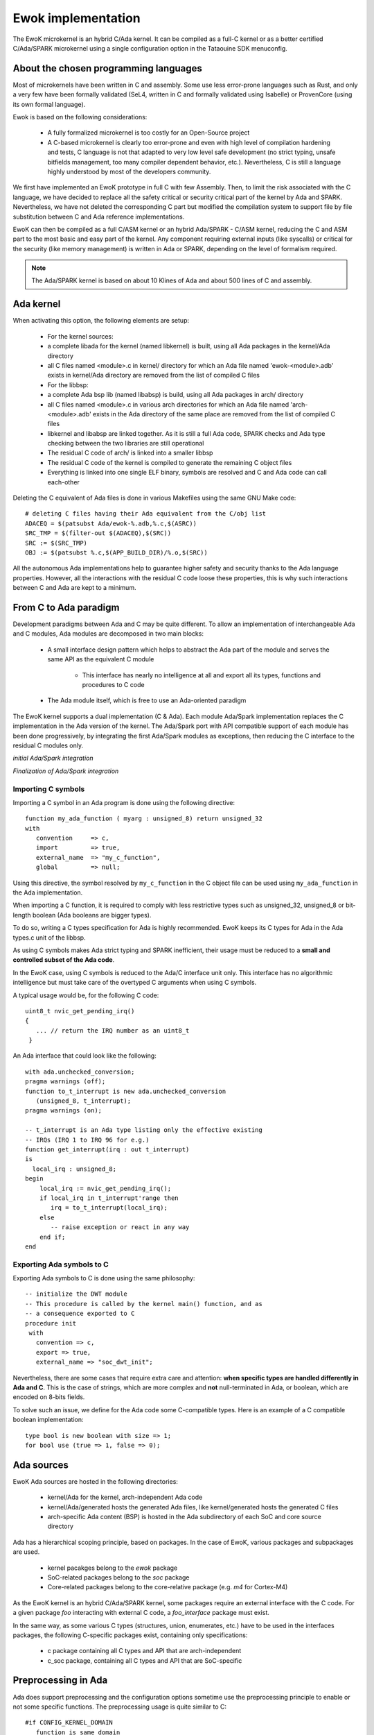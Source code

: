 Ewok implementation
===================

The EwoK microkernel is an hybrid C/Ada kernel. It can be compiled as a
full-C kernel or as a better certified C/Ada/SPARK microkernel using
a single configuration option in the Tataouine SDK menuconfig.

About the chosen programming languages
--------------------------------------

Most of microkernels have been written in C and assembly. Some use less
error-prone languages such as Rust, and only a very few have been formally
validated (SeL4, written in C and formally validated using Isabelle) or
ProvenCore (using its own formal language).

Ewok is based on the following considerations:

   * A fully formalized microkernel is too costly for an Open-Source project
   * A C-based microkernel is clearly too error-prone and even with high level
     of compilation hardening and tests, C language is not that adapted to very
     low level safe development (no strict typing, unsafe bitfields management,
     too many compiler dependent behavior, etc.). Nevertheless, C is still a
     language highly understood by most of the developers community.

We first have implemented an EwoK prototype in full C with few Assembly. Then,
to limit the risk associated with the C language, we have decided to replace
all the safety critical or security critical part of the kernel by Ada and
SPARK.  Nevertheless, we have not deleted the corresponding C part but modified
the compilation system to support file by file substitution between C and Ada
reference implementations.

EwoK can then be compiled as a full C/ASM kernel or an hybrid Ada/SPARK - C/ASM
kernel, reducing the C and ASM part to the most basic and easy part of the
kernel. Any component requiring external inputs (like syscalls) or critical for
the security (like memory management) is written in Ada or SPARK, depending on
the level of formalism required.

.. note::
   The Ada/SPARK kernel is based on about 10 Klines of Ada and
   about 500 lines of C and assembly.

Ada kernel
----------

.. image:: img/mc_ada.png
   :width: 500 px
   :alt: Ework Ada/Spark mode activation
   :align: center


When activating this option, the following elements are setup:

   * For the kernel sources:

   * a complete libada for the kernel (named libkernel) is built, using all Ada
     packages in the kernel/Ada directory
   * all C files named <module>.c in kernel/ directory for which an Ada file
     named 'ewok-<module>.adb' exists in kernel/Ada directory are removed from
     the list of compiled C files

   * For the libbsp:

   * a complete Ada bsp lib (named libabsp) is build, using all Ada packages in
     arch/ directory
   * all C files named <module>.c in various arch directories for which an Ada
     file named 'arch-<module>.adb' exists in the Ada directory of the same
     place are removed from the list of compiled C files
   * libkernel and libabsp are linked together. As it is still a full Ada code,
     SPARK checks and Ada type checking between the two libraries are still
     operational
   * The residual C code of arch/ is linked into a smaller libbsp
   * The residual C code of the kernel is compiled to generate the remaining C
     object files
   * Everything is linked into one single ELF binary, symbols are resolved and
     C and Ada code can call each-other

.. highlight:: make

Deleting the C equivalent of Ada files is done in various Makefiles using the
same GNU Make code::

   # deleting C files having their Ada equivalent from the C/obj list
   ADACEQ = $(patsubst Ada/ewok-%.adb,%.c,$(ASRC))
   SRC_TMP = $(filter-out $(ADACEQ),$(SRC))
   SRC := $(SRC_TMP)
   OBJ := $(patsubst %.c,$(APP_BUILD_DIR)/%.o,$(SRC))


All the autonomous Ada implementations help to guarantee higher safety and
security thanks to the Ada language properties. However, all the interactions
with the residual C code loose these properties, this is why such interactions
between C and Ada are kept to a minimum.

From C to Ada paradigm
----------------------

Development paradigms between Ada and C may be quite different. To allow an
implementation of interchangeable Ada and C modules, Ada modules are decomposed
in two main blocks:

   * A small interface design pattern which helps to abstract the Ada part of
     the module and serves the same API as the equivalent C module

       * This interface has nearly no intelligence at all and export all its
         types, functions and procedures to C code
   * The Ada module itself, which is free to use an Ada-oriented paradigm

The EwoK kernel supports a dual implementation (C & Ada). Each module Ada/Spark
implementation replaces the C implementation in the Ada version of the kernel.
The Ada/Spark port with API compatible support of each module has been done
progressively, by integrating the first Ada/Spark modules as exceptions, then
reducing the C interface to the residual C modules only.

*initial Ada/Spark integration*

.. image:: img/ada_c.png
   :width: 400 px
   :alt: Ework Ada/C integration
   :align: center

*Finalization of Ada/Spark integration*

.. image:: img/ada_c_2.png
   :width: 400 px
   :alt: Ework Ada/C integration
   :align: center


Importing C symbols
"""""""""""""""""""

.. highlight:: vhdl

Importing a C symbol in an Ada program is done using the following directive::

   function my_ada_function ( myarg : unsigned_8) return unsigned_32
   with
      convention     => c,
      import         => true,
      external_name  => "my_c_function",
      global         => null;

Using this directive, the symbol resolved by ``my_c_function`` in the C object
file can be used using ``my_ada_function`` in the Ada implementation.

When importing a C function, it is required to comply with less restrictive
types such as unsigned_32, unsigned_8 or bit-length boolean (Ada booleans
are bigger types).

To do so, writing a C types specification for Ada is highly recommended.
EwoK keeps its C types for Ada in the Ada types.c unit of the libbsp.

As using C symbols makes Ada strict typing and SPARK inefficient, their usage
must be reduced to a **small and controlled subset of the Ada code**.

In the EwoK case, using C symbols is reduced to the Ada/C interface unit only.
This interface has no algorithmic intelligence but must take care of the
overtyped C arguments when using C symbols.

.. highlight:: c

A typical usage would be, for the following C code::

   uint8_t nvic_get_pending_irq()
   {
      ... // return the IRQ number as an uint8_t
    }

.. highlight:: vhdl

An Ada interface that could look like the following::

   with ada.unchecked_conversion;
   pragma warnings (off);
   function to_t_interrupt is new ada.unchecked_conversion
      (unsigned_8, t_interrupt);
   pragma warnings (on);

   -- t_interrupt is an Ada type listing only the effective existing
   -- IRQs (IRQ 1 to IRQ 96 for e.g.)
   function get_interrupt(irq : out t_interrupt)
   is
     local_irq : unsigned_8;
   begin
       local_irq := nvic_get_pending_irq();
       if local_irq in t_interrupt'range then
          irq = to_t_interrupt(local_irq);
       else
          -- raise exception or react in any way
       end if;
   end

Exporting Ada symbols to C
""""""""""""""""""""""""""

Exporting Ada symbols to C is done using the same philosophy::

   -- initialize the DWT module
   -- This procedure is called by the kernel main() function, and as
   -- a consequence exported to C
   procedure init
    with
      convention => c,
      export => true,
      external_name => "soc_dwt_init";

Nevertheless, there are some cases that require extra care and attention:
**when specific types are handled differently in Ada and C**.
This is the case of strings, which are more complex and **not**
null-terminated in Ada, or boolean, which are encoded on 8-bits fields.

To solve such an issue, we define for the Ada code some C-compatible
types. Here is an example of a C compatible boolean implementation::

   type bool is new boolean with size => 1;
   for bool use (true => 1, false => 0);

Ada sources
-----------

EwoK Ada sources are hosted in the following directories:

   * kernel/Ada for the kernel, arch-independent Ada code
   * kernel/Ada/generated hosts the generated Ada files, like kernel/generated
     hosts the generated C files
   * arch-specific Ada content (BSP) is hosted in the Ada subdirectory of each SoC and
     core source directory

Ada has a hierarchical scoping principle, based on packages. In the case of
EwoK, various packages and subpackages are used.

   * kernel pacakges belong to the `ewok` package
   * SoC-related packages belong to the `soc` package
   * Core-related packages belong to the core-relative package (e.g. `m4` for
     Cortex-M4)

As the EwoK kernel is an hybrid C/Ada/SPARK kernel, some packages require
an external interface with the C code. For a given package *foo* interacting
with external C code, a *foo_interface* package must exist.

In the same way, as some various C types (structures, union, enumerates, etc.)
have to be used in the interfaces packages, the following C-specific packages
exist, containing only specifications:

   * c package containing all C types and API that are arch-independent
   * c_soc package, containing all C types and API that are SoC-specific

Preprocessing in Ada
--------------------

Ada does support preprocessing and the configuration options sometime
use the preprocessing principle to enable or not some specific functions.
The preprocessing usage is quite similar to C::

   #if CONFIG_KERNEL_DOMAIN
      function is_same_domain
        (from    : in t_real_task_id;
         to      : in t_real_task_id)
      return boolean
      with
         Global    => null,
         Post      => (if (from = to) then is_same_domain'Result = false);
   #end if;


Generated files
---------------

Generated files are not created by the microkernel internal tools, but by the
SDK. The reason is that the generated files contain information about the
applications list, associated permissions and layout. All these information
are stored by the SDK configuration mechanism, not by the kernel itself.

The scripts generating these files (and the C equivalent) are hosted in the
tools/ directory of the SDK:

   * tools/gen_ld: generates the global layout and the application layout header
   * tools/gen_symhdr.pl: generates the applications section mapping. Used to
     map .data and zeroify .bss of each application at boot time
   * tools/apps/permissions.pl: generates the application permissions header


